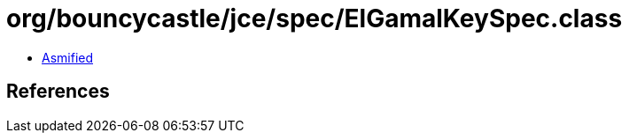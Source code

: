 = org/bouncycastle/jce/spec/ElGamalKeySpec.class

 - link:ElGamalKeySpec-asmified.java[Asmified]

== References

